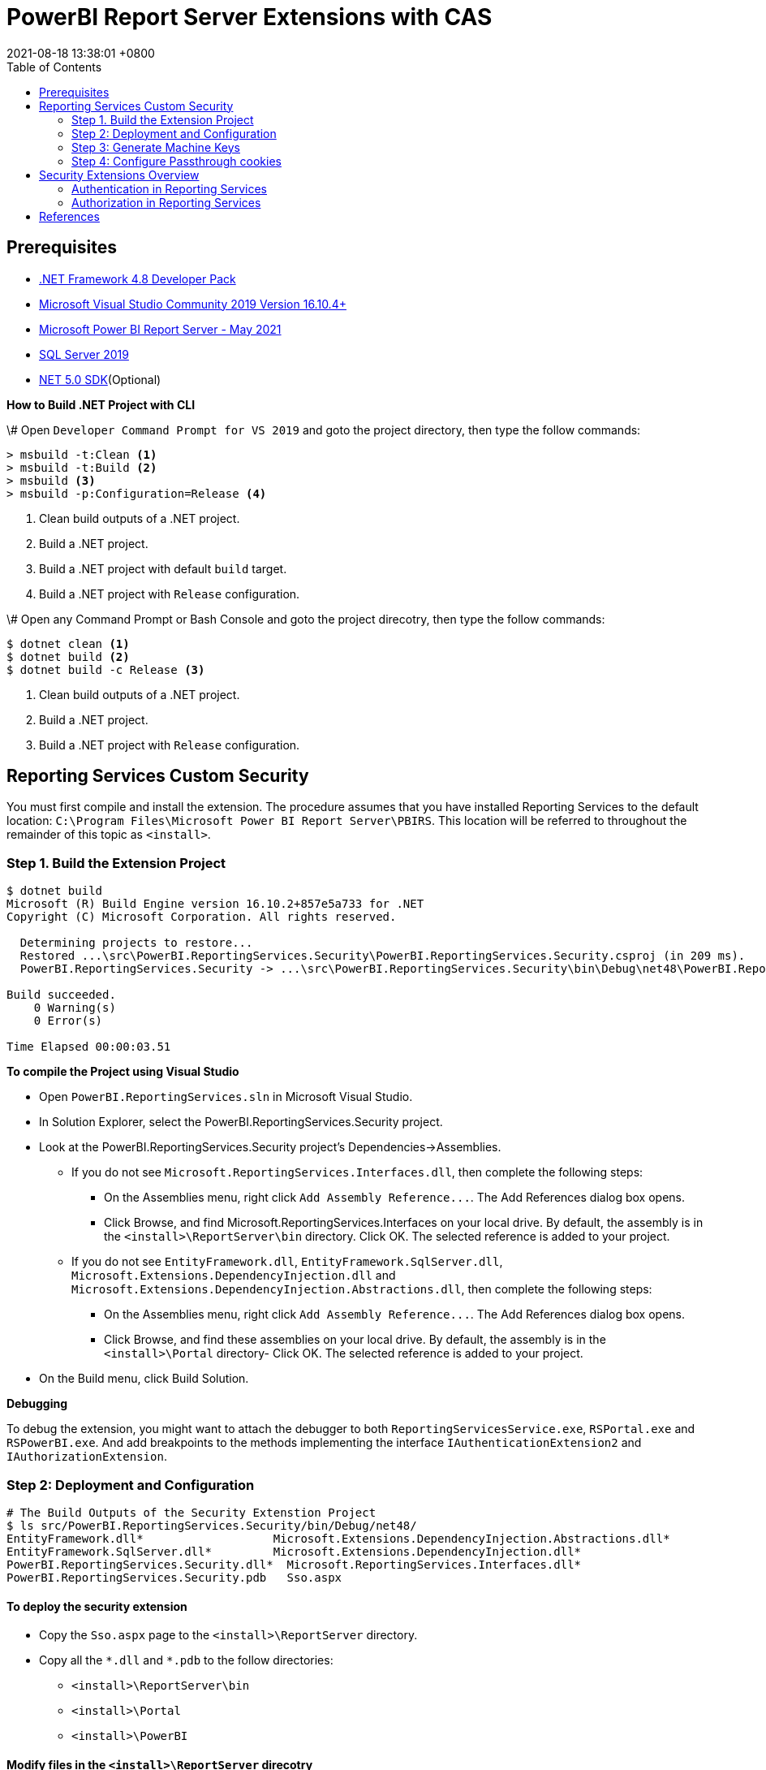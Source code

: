 = PowerBI Report Server Extensions with CAS
:revdate: 2021-08-18 13:38:01 +0800
:page-layout: post
:page-categories: ['PowerBI']
:pgae-tags: ['Report Server', 'CAS']
:toc:

== Prerequisites

* https://dotnet.microsoft.com/download/dotnet-framework/net48[.NET Framework 4.8 Developer Pack]
* https://docs.microsoft.com/en-us/visualstudio/releases/2019/release-notes[Microsoft Visual Studio Community 2019 Version 16.10.4+]
* https://www.microsoft.com/en-us/download/details.aspx?id=56722[Microsoft Power BI Report Server - May 2021]
* https://www.microsoft.com/en-us/evalcenter/evaluate-sql-server-2019?filetype=EXE[SQL Server 2019]
* https://dotnet.microsoft.com/download/dotnet/5.0[NET 5.0 SDK](Optional)

*How to Build .NET Project with CLI*

\# Open `Developer Command Prompt for VS 2019` and goto the project directory, then type the follow commands:

[,dos]
----
> msbuild -t:Clean <1>
> msbuild -t:Build <2>
> msbuild <3>
> msbuild -p:Configuration=Release <4>
----

<1> Clean build outputs of a .NET project.
<2> Build a .NET project.
<3> Build a .NET project with default `build` target.
<4> Build a .NET project with `Release` configuration.

\# Open any Command Prompt or Bash Console and goto the project direcotry, then type the follow commands:

[,sh]
----
$ dotnet clean <1>
$ dotnet build <2>
$ dotnet build -c Release <3>
----

<1> Clean build outputs of a .NET project.
<2> Build a .NET project.
<3> Build a .NET project with `Release` configuration.

== Reporting Services Custom Security

You must first compile and install the extension. The procedure assumes that you have installed Reporting Services to the default location: `C:\Program Files\Microsoft Power BI Report Server\PBIRS`. This location will be referred to throughout the remainder of this topic as `<install>`.

=== Step 1. Build the Extension Project

[,console]
----
$ dotnet build
Microsoft (R) Build Engine version 16.10.2+857e5a733 for .NET
Copyright (C) Microsoft Corporation. All rights reserved.

  Determining projects to restore...
  Restored ...\src\PowerBI.ReportingServices.Security\PowerBI.ReportingServices.Security.csproj (in 209 ms).
  PowerBI.ReportingServices.Security -> ...\src\PowerBI.ReportingServices.Security\bin\Debug\net48\PowerBI.ReportingServices.Security.dll

Build succeeded.
    0 Warning(s)
    0 Error(s)

Time Elapsed 00:00:03.51
----

*To compile the Project using Visual Studio*

* Open `PowerBI.ReportingServices.sln` in Microsoft Visual Studio.
* In Solution Explorer, select the PowerBI.ReportingServices.Security project.
* Look at the PowerBI.ReportingServices.Security project's Dependencies->Assemblies.
 ** If you do not see `Microsoft.ReportingServices.Interfaces.dll`, then complete the following steps:
  *** On the Assemblies menu, right click `+Add Assembly Reference...+`. The Add References dialog box opens.
  *** Click Browse, and find Microsoft.ReportingServices.Interfaces on your local drive. By default, the assembly is in the `<install>\ReportServer\bin` directory. Click OK. The selected reference is added to your project.
 ** If you do not see `EntityFramework.dll`, `EntityFramework.SqlServer.dll`, `Microsoft.Extensions.DependencyInjection.dll` and `Microsoft.Extensions.DependencyInjection.Abstractions.dll`, then complete the following steps:
  *** On the Assemblies menu, right click `+Add Assembly Reference...+`. The Add References dialog box opens.
  *** Click Browse, and find these assemblies on your local drive. By default, the assembly is in the `<install>\Portal` directory- Click OK. The selected reference is added to your project.
* On the Build menu, click Build Solution.

*Debugging*

To debug the extension, you might want to attach the debugger to both `ReportingServicesService.exe`, `RSPortal.exe` and `RSPowerBI.exe`. And add breakpoints to the methods implementing the interface `IAuthenticationExtension2` and `IAuthorizationExtension`.

=== Step 2: Deployment and Configuration

[,console]
----
# The Build Outputs of the Security Extenstion Project
$ ls src/PowerBI.ReportingServices.Security/bin/Debug/net48/
EntityFramework.dll*                   Microsoft.Extensions.DependencyInjection.Abstractions.dll*
EntityFramework.SqlServer.dll*         Microsoft.Extensions.DependencyInjection.dll*
PowerBI.ReportingServices.Security.dll*  Microsoft.ReportingServices.Interfaces.dll*
PowerBI.ReportingServices.Security.pdb   Sso.aspx
----

==== To deploy the security extension

* Copy the `Sso.aspx` page to the `<install>\ReportServer` directory.
* Copy all the `\*.dll` and `*.pdb` to the follow directories:
 ** `<install>\ReportServer\bin`
 ** `<install>\Portal`
 ** `<install>\PowerBI`

==== Modify files in the `<install>\ReportServer` direcotry

* To modify the `rsreportserver.config` file.
* Open the `rsreportserver.config` file with Visual Studio or a simple text editor such as Notepad. `rsreportserver.config` is located in the `<install>\ReportServer` directory.
* Locate the `<AuthenticationTypes>` element and modify the settings as follows:
+
[,xml]
----
<Authentication>
  <AuthenticationTypes>
    <!--<RSWindowsNTLM/>--> <!--1-->
    <Custom/>
  </AuthenticationTypes>
  <RSWindowsExtendedProtectionLevel>Off</RSWindowsExtendedProtectionLevel>
  <RSWindowsExtendedProtectionScenario>Proxy</RSWindowsExtendedProtectionScenario>
  <EnableAuthPersistence>true</EnableAuthPersistence>
</Authentication>
----
+
<1> Note that you cannot use Custom with other authentication types.

* Locate the `<Security>` and `<Authentication>` elements, within the `<Extensions>` element, and modify the settings as follows:
+
[,xml]
----
<Security>
  <Extension Name="Forms" Type="PowerBI.ReportingServices.Security.Authorization, PowerBI.ReportingServices.Security">
    <Configuration>
    <AdminConfiguration>
        <UserName>admin1@local.me,admin2@google.com</UserName> <!--1-->
      </AdminConfiguration>
    </Configuration>
  </Extension>
  <!--<Extension Name="Windows" Type="Microsoft.ReportingServices.Authorization.WindowsAuthorization, Microsoft.ReportingServices.Authorization"/>-->
</Security>
----
+
<1> Note that you should specify one or many administrators here.
+
[,xml]
----
<Authentication>
  <Extension Name="Forms" Type="PowerBI.ReportingServices.Security.Cas.Authentication, PowerBI.ReportingServices.Security"/>
  <!--<Extension Name="Windows" Type="Microsoft.ReportingServices.Authentication.WindowsAuthentication, Microsoft.ReportingServices.Authorization"/>-->
</Authentication>
----

==== To modify the `web.config` file for Report Server

* Open the `web.config` file in a text editor. By default, the file is in the `<install>\ReportServer` directory.
* Locate the `<identity>` element and set the `Impersonate` attribute to `false`.
+
[,xml]
----
<identity impersonate="false" />
<!--<identity impersonate="true" />-->
----

* Locate the `<authentication>` element and change the `Mode` attribute to `Forms`. Also, add the following `<forms>` element as a child of the `<authentication>` element and set the `loginUrl`, `name`, `timeout`, `path`, `requireSSL`, and `cookieSameSite` attributes as follows:
+
[,xml]
----
<!--<authentication mode="Windows" />-->
<authentication mode="Forms">
  <forms loginUrl="Sso.aspx" name="X-RS-TOKEN" timeout="60" path="/" requireSSL="true" cookieSameSite="None">
  </forms>
</authentication>
----
+
For local development, if you cann't debug with HTTPS, you should delete both the `requireSSL` and `cookieSameSite` attributes.
+
[,xml]
----
<!--<authentication mode="Windows" />-->
<authentication mode="Forms">
  <forms loginUrl="Sso.aspx" name="X-RS-TOKEN" timeout="60"  path="/">
  </forms>
</authentication>
----

* Add the following `<authorization>` element directly after the `<authentication>` element.
+
[,xml]
----
<authorization>
  <deny users="?" />
</authorization>
----
+
This will deny unauthenticated users the right to access the report server. The previously established `loginUrl` attribute of the `<authentication>` element will redirect unauthenticated requests to the `Sso.aspx` page.

* Configuration `<appSettings>` and `<connectionStrings>` inner the element `<configuration>` as below.
+
[,xml]
----
<appSettings>
  <add key="cas.baseaddress" value="https://cas.example.com" />
  <add key="cas.login.path" value="/cas/login" />
  <add key="cas.service.validate.path" value="/cas/serviceValidate" />
</appSettings>
----
+
[,xml]
----
<connectionStrings>
  <add name="cas.useraccounts"
       connectionString="Data Source=mssql;Initial Catalog=UserAccounts;Persist Security Info=True;User ID=sa;Password=******" <!--1-->
       providerName="System.Data.SqlClient" />
</connectionStrings>
----
+
<1> Your should modify the `Data Source` with the Server Name of your MSSQL, `User ID` and `Password` with your only SQL Server Authentication credentials.

* Locate the `<trust>` element and update it as follows:
+
[,xml]
----
<!--<securityPolicy>
  <trustLevel name="RosettaSrv" policyFile="rssrvpolicy.config" />
</securityPolicy>
<trust level="RosettaSrv" originUrl="" egacyCasModel="true" />-->
<trust level="Full" />
----

==== To modify the `RSPortal.exe.config` file for Report Server Portal

* Open the `web.config` file in a text editor. By default, the file is in the `<install>\Portal` directory.
* Configuration `<connectionStrings>` under the  `<configuration>` ##as same as## `web.config` as below.

[,xml]
----
<connectionStrings>
  <add name="cas.useraccounts"
       connectionString="Data Source=mssql;Initial Catalog=UserAccounts;Persist Security Info=True;User ID=sa;Password=******"
       providerName="System.Data.SqlClient" />
</connectionStrings>
----

=== Step 3: Generate Machine Keys

Using _Forms_ authentication requires that all report server processes can access the authentication cookie. This involves configuring a machine key and decryption algorithm -- a familiar step for those who had previously setup SSRS to work in scale-out environments.

Generate and add `<MachineKey>` under `<Configuration>` in your `rsreportserver.config` file.

[,xml]
----
<MachineKey ValidationKey="[YOUR KEY]" DecryptionKey="[YOUR KEY]" Validation="AES" Decryption="AES" />
----

The follow code snippet is a sample:

[,xml]
----
<Configuration>
  <MachineKey
    ValidationKey="C9A00A9C93B7AC6B8B3C27054DEDA40FDE08D20C481E808042F32784B3A7F5EF"
    DecryptionKey="8F3D5F7B29A0EB685B61299502490226DA98BCB73B024F78651C24517A5ACCB9"
    Validation="AES"
    Decryption="AES"/>
    . . .
----

*Check the casing of the attributes, it should be Pascal Casing as the example above.*

There is not need for a `<system.web>` entry.

You should use a validation key specific for you deployment, there are several tools to generate the keys such as Internet Information Services Manager (IIS), or the online https://codewithshadman.com/machine-key-generator/[machine-key-generator].

=== Step 4: Configure Passthrough cookies

The new portal and the reportserver communicate using internal soap APIs for some of its operations. When additional cookies are required to be passed from the portal to the server the `PassThroughCookies` properties is still available. More Details: https://msdn.microsoft.com/en-us/library/ms345241.aspx. In the `rsreportserver.config` file add following under `<UI>`.

[,xml]
----
<UI>
  <ReportServerUrl></ReportServerUrl>
  <PageCountMode>Estimate</PageCountMode>
  <CustomAuthenticationUI>
    <PassThroughCookies>
      <PassThroughCookie>X-RS-TOKEN</PassThroughCookie>
    </PassThroughCookies>
  </CustomAuthenticationUI>
</UI>
----

== Security Extensions Overview

Reporting Services provides an extensible architecture that allows you to plug in custom or forms-based authentication modules. You might consider implementing a custom authentication extension if deployment requirements do not include Windows integrated security or Basic authentication. The most common scenario for using custom authentication is to support Internet or extranet access to a Web application. Replacing the default Windows Authentication extension with a custom authentication extension gives you more control over how external users are granted access to the report server.

In practice, deploying a custom authentication extension requires multiple steps that include copying assemblies and application files, modifying configuration files, and testing.

NOTE: Creating a custom authentication extension requires custom code and expertise in ASP.NET security. If you do not want to create a custom authentication extension, you can use Microsoft Active Directory groups and accounts, but you should greatly reduce the scope of a report server deployment. For more information about custom authentication, see https://docs.microsoft.com/en-us/sql/reporting-services/extensions/security-extension/implementing-a-security-extension?view=sql-server-ver15[Implementing a Security Extension].

We recommend that you use Windows Authentication if at all possible. However, custom authentication and authorization for Reporting Services may be appropriate in the following two cases:

* You have an Internet or extranet application that cannot use Windows accounts.
* You have custom-defined users and roles and need to provide a matching authorization scheme in Reporting Services.

image::https://docs.microsoft.com/en-us/sql/reporting-services/extensions/security-extension/media/rosettasecurityextensionflow.gif?view=sql-server-ver15.gif[Security Extensions Overview]

As shown in the above figure, authentication and authorization occur as follows:

<1> A user tries to access the web portal by using a URL and is redirected to a form that collects user credentials for the client application.
<2> The user submits credentials to the form.
<3> The user credentials are submitted to the Reporting Services Web service through the LogonUser method.
<4> The Web service calls the customer-supplied security extension and verifies that the user name and password exist in the custom security authority.
<5> After authentication, the Web service creates an authentication ticket (known as a "cookie"), manages the ticket, and verifies the user's role for the Home page of the web portal.
<6> The Web service returns the cookie to the browser and displays the appropriate user interface in the web portal.
<7> After the user is authenticated, the browser makes requests to the web portal while transmitting the cookie in the HTTP header. These requests are in response to user actions within the web portal.
<8> The cookie is transmitted in the HTTP header to the Web service along with the requested user operation.
<9> The cookie is validated, and if it is valid, the report server returns the security descriptor and other information relating to the requested operation from the report server database.
<10> If the cookie is valid, the report server makes a call to the security extension to check if the user is authorized to perform the specific operation.
<11> If the user is authorized, the report server performs the requested operation and returns control to the caller.
<12> After the user is authenticated, URL access to the report server uses the same cookie. The cookie is transmitted in the HTTP header.
<13> The user continues to request operations on the report server until the session has ended.

=== Authentication in Reporting Services

Authentication is the process of establishing a user's right to an identity. There are many techniques that you can use to authenticate a user. The most common way is to use passwords. When you implement Forms Authentication, for example, you want an implementation that queries users for credentials (usually by some interface that requests a login name and password) and then validates users against a data store, such as a database table or configuration file. If the credentials can't be validated, the authentication process fails and the user will assume an anonymous identity.

In Reporting Services, the Windows operating system handles the authentication of users either through integrated security or through the explicit reception and validation of user credentials. Custom authentication can be developed in Reporting Services to support additional authentication schemes. This is made possible through the security extension interface https://docs.microsoft.com/en-us/dotnet/api/microsoft.reportingservices.interfaces.iauthenticationextension2[IAuthenticationExtension2]. All extensions inherit from the https://docs.microsoft.com/en-us/dotnet/api/microsoft.reportingservices.interfaces.iextension[IExtension] base interface for any extension deployed and used by the report server. https://docs.microsoft.com/en-us/dotnet/api/microsoft.reportingservices.interfaces.iextension[IExtension], as well as https://docs.microsoft.com/en-us/dotnet/api/microsoft.reportingservices.interfaces.iauthenticationextension2[IAuthenticationExtension2], are members of the https://docs.microsoft.com/en-us/dotnet/api/microsoft.reportingservices.interfaces[Microsoft.ReportingServices.Interfaces] namespace.

image::https://docs.microsoft.com/en-us/sql/reporting-services/extensions/security-extension/media/rosettasecurityextensionauthenticationflow.gif?view=sql-server-ver15[Authentication Flow]

As shown in the above figure, the authentication process is as follows:

<1> A client application calls the Web service https://docs.microsoft.com/en-us/dotnet/api/microsoft.reportingservices.interfaces.iauthenticationextension2.logonuser?view=sqlserver-2016[LogonUser] method to authenticate a user.
<2> The Web service makes a call to the https://docs.microsoft.com/en-us/dotnet/api/microsoft.reportingservices.interfaces.iauthenticationextension2.logonuser?view=sqlserver-2016[LogonUser] method of your security extension, specifically, the class that implements https://docs.microsoft.com/en-us/dotnet/api/microsoft.reportingservices.interfaces.iauthenticationextension2?view=sqlserver-2016[IAuthenticationExtension2].
<3> Your implementation of https://docs.microsoft.com/en-us/dotnet/api/microsoft.reportingservices.interfaces.iauthenticationextension2.logonuser?view=sqlserver-2016[LogonUser] validates the user name and password in the user store or security authority.
<4> Upon successful authentication, the Web service creates a cookie and manages it for the session.
<5> The Web service returns the authentication ticket to the calling application on the HTTP header.

=== Authorization in Reporting Services

Authorization is the process of determining whether an identity should be granted the requested type of access to a given resource in the report server database. Reporting Services uses a role-based authorization architecture that grants a user access to a given resource based on the user's role assignment for the application. Security extensions for Reporting Services contain an implementation of an authorization component that is used to grant access to users once they are authenticated on the report server. Authorization is invoked when a user attempts to perform an operation on the system or a report server item through the SOAP API and via URL access. This is made possible through the security extension interface https://docs.microsoft.com/en-us/dotnet/api/microsoft.reportingservices.interfaces.iauthorizationextension[IAuthorizationExtension]. As stated previously, all extensions inherit from https://docs.microsoft.com/en-us/dotnet/api/microsoft.reportingservices.interfaces.iextension[IExtension] the base interface for any extension that you deploy. https://docs.microsoft.com/en-us/dotnet/api/microsoft.reportingservices.interfaces.iextension[IExtension] and https://docs.microsoft.com/en-us/dotnet/api/microsoft.reportingservices.interfaces.iauthorizationextension[IAuthorizationExtension] are members of the https://docs.microsoft.com/en-us/dotnet/api/microsoft.reportingservices.interfaces[Microsoft.ReportingServices.Interfaces] namespace.

image::https://docs.microsoft.com/en-us/sql/reporting-services/extensions/security-extension/media/rosettasecurityextensionauthorizationflow.gif?view=sql-server-ver15[Authorization Flow]

As shown in the Figure 3, authorization follows this sequence:

<1> Once authenticated, client applications make requests to the report server through the Reporting Services Web service methods. An authentication ticket is passed to the report server in the form of a cookie in the HTTP header of each Web request.
<2> The cookie is validated prior to any access check.
<3> Once the cookie is validated, the report server calls https://docs.microsoft.com/en-us/dotnet/api/microsoft.reportingservices.interfaces.iauthenticationextension.getuserinfo[GetUserInfo] and the user is given an identity.
<4> The user attempts an operation through the Reporting Services Web service.
<5> The report server calls the https://docs.microsoft.com/en-us/dotnet/api/microsoft.reportingservices.interfaces.iauthorizationextension.checkaccess[CheckAccess] method.
<6> The security descriptor is retrieved and passed to a custom security extension implementation of https://docs.microsoft.com/en-us/dotnet/api/microsoft.reportingservices.interfaces.iauthorizationextension.checkaccess[CheckAccess]. At this point, the user, group, or computer is compared to the security descriptor of the item being accessed and is authorized to perform the requested operation.
<7> If the user is authorized, the Web service performs the operation and returns a response to the calling application.

== References

* https://docs.microsoft.com/en-us/power-bi/report-server/get-started, What is Power BI Report Server?
* https://docs.microsoft.com/en-us/power-bi/report-server/install-report-server, Install Power BI Report Server
* https://docs.microsoft.com/en-us/power-bi/report-server/install-powerbi-desktop, Install Power BI Desktop for Power BI Report Server
* https://www.microsoft.com/en-us/sql-server/sql-server-downloads, SQL Server Downloads Microsoft
* https://docs.microsoft.com/en-us/sql/ssms/download-sql-server-management-studio-ssms?view=sql-server-ver15, Download SQL Server Management Studio (SSMS)
* https://docs.microsoft.com/en-us/sql/reporting-services/report-server/reporting-services-configuration-files?view=sql-server-ver15, Reporting Services Configuration Files
* https://docs.microsoft.com/en-us/sql/reporting-services/report-server/reporting-services-log-files-and-sources?view=sql-server-ver15, Reporting Services Log Files and Sources
* https://docs.microsoft.com/en-us/sql/reporting-services/security/authentication-with-the-report-server?view=sql-server-ver15, Authentication with the Report Server
* https://docs.microsoft.com/en-us/sql/reporting-services/extensions-ssrs?view=sql-server-ver15, Extensions for SQL Server Reporting Services (SSRS)
* https://docs.microsoft.com/en-us/sql/reporting-services/extensions/security-extension/security-extensions-overview?view=sql-server-ver15, Security Extensions Overview - Reporting Services (SSRS)
* https://docs.microsoft.com/en-us/sql/reporting-services/extensions/security-extension/authentication-in-reporting-services?view=sql-server-ver15, Authentication in Reporting Services
* https://docs.microsoft.com/en-us/sql/reporting-services/extensions/security-extension/authorization-in-reporting-services?view=sql-server-ver15, Authorization in Reporting Services
* https://docs.microsoft.com/en-us/sql/reporting-services/extensions/secure-development/using-reporting-services-security-policy-files?view=sql-server-ver15#placement-of-codegroup-elements-for-extensions, Placement of CodeGroup Elements for Extensions
* https://docs.microsoft.com/en-us/previous-versions/dotnet/netframework-1.1/b5ysx397(v=vs.71), ASP.NET Settings Schema
* https://docs.microsoft.com/en-us/previous-versions/, Previous versions of Microsoft products, services and technologies
* https://www.entityframeworktutorial.net/code-first/automated-migration-in-code-first.aspx, Automated Migration in Entity Framework 6
* https://codewithshadman.com/machine-key-generator/, Machine Key Generator

